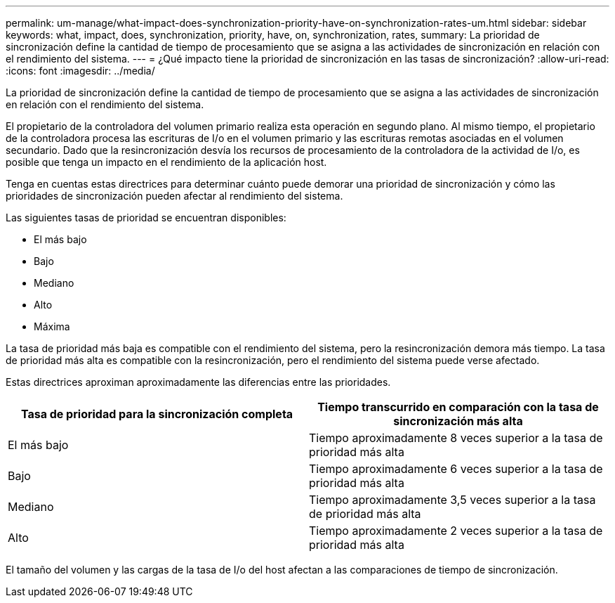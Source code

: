 ---
permalink: um-manage/what-impact-does-synchronization-priority-have-on-synchronization-rates-um.html 
sidebar: sidebar 
keywords: what, impact, does, synchronization, priority, have, on, synchronization, rates, 
summary: La prioridad de sincronización define la cantidad de tiempo de procesamiento que se asigna a las actividades de sincronización en relación con el rendimiento del sistema. 
---
= ¿Qué impacto tiene la prioridad de sincronización en las tasas de sincronización?
:allow-uri-read: 
:icons: font
:imagesdir: ../media/


[role="lead"]
La prioridad de sincronización define la cantidad de tiempo de procesamiento que se asigna a las actividades de sincronización en relación con el rendimiento del sistema.

El propietario de la controladora del volumen primario realiza esta operación en segundo plano. Al mismo tiempo, el propietario de la controladora procesa las escrituras de I/o en el volumen primario y las escrituras remotas asociadas en el volumen secundario. Dado que la resincronización desvía los recursos de procesamiento de la controladora de la actividad de I/o, es posible que tenga un impacto en el rendimiento de la aplicación host.

Tenga en cuentas estas directrices para determinar cuánto puede demorar una prioridad de sincronización y cómo las prioridades de sincronización pueden afectar al rendimiento del sistema.

Las siguientes tasas de prioridad se encuentran disponibles:

* El más bajo
* Bajo
* Mediano
* Alto
* Máxima


La tasa de prioridad más baja es compatible con el rendimiento del sistema, pero la resincronización demora más tiempo. La tasa de prioridad más alta es compatible con la resincronización, pero el rendimiento del sistema puede verse afectado.

Estas directrices aproximan aproximadamente las diferencias entre las prioridades.

[cols="1a,1a"]
|===
| Tasa de prioridad para la sincronización completa | Tiempo transcurrido en comparación con la tasa de sincronización más alta 


 a| 
El más bajo
 a| 
Tiempo aproximadamente 8 veces superior a la tasa de prioridad más alta



 a| 
Bajo
 a| 
Tiempo aproximadamente 6 veces superior a la tasa de prioridad más alta



 a| 
Mediano
 a| 
Tiempo aproximadamente 3,5 veces superior a la tasa de prioridad más alta



 a| 
Alto
 a| 
Tiempo aproximadamente 2 veces superior a la tasa de prioridad más alta

|===
El tamaño del volumen y las cargas de la tasa de I/o del host afectan a las comparaciones de tiempo de sincronización.
